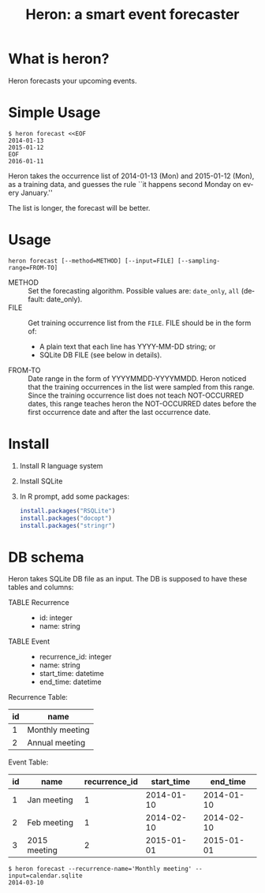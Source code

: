 #+TITLE: Heron: a smart event forecaster
#+AUTHOR:
#+EMAIL:
#+DATE:
#+OPTIONS: H:3 num:2 toc:nil
#+OPTIONS: ^:nil @:t \n:nil ::t |:t f:t TeX:t
#+OPTIONS: skip:nil
#+OPTIONS: author:t
#+OPTIONS: email:nil
#+OPTIONS: creator:nil
#+OPTIONS: timestamp:nil
#+OPTIONS: timestamps:nil
#+OPTIONS: d:nil
#+OPTIONS: tags:t
#+LANGUAGE: en
#+LATEX_CLASS: article
#+LATEX_CLASS_OPTIONS: [a4,dvipdfmx]
# #+LATEX_HEADER: \usepackage{plain-article}
# #+LATEX_HEADER: \renewcommand\maketitle{}
# #+LATEX_HEADER: \pagestyle{empty}
# #+LaTeX: \thispagestyle{empty}

* What is heron?
  Heron forecasts your upcoming events.

* Simple Usage

  #+BEGIN_SRC shell-script
  $ heron forecast <<EOF
  2014-01-13
  2015-01-12
  EOF
  2016-01-11
  #+END_SRC

  Heron takes the occurrence list of 2014-01-13 (Mon) and 2015-01-12 (Mon),
  as a training data, and guesses the rule ``it happens second Monday on every January.''

  The list is longer, the forecast will be better.

* Usage
  #+BEGIN_SRC shell-script
  heron forecast [--method=METHOD] [--input=FILE] [--sampling-range=FROM-TO]
  #+END_SRC

  + METHOD :: Set the forecasting algorithm. Possible values are: =date_only=, =all= (default: date_only).
  + FILE   :: Get training occurrence list from the =FILE=.
              FILE should be in the form of:
              + A plain text that each line has YYYY-MM-DD string; or
              + SQLite DB FILE (see below in details).
  + FROM-TO :: Date range in the form of YYYYMMDD-YYYYMMDD.
               Heron noticed that the training occurrences in the list were sampled from this range.
               Since the training occurrence list does not teach NOT-OCCURRED dates, this range teaches
               heron the NOT-OCCURRED dates before the first occurrence date and after the last occurrence date.

* Install

  1) Install R language system
  2) Install SQLite
  3) In R prompt, add some packages:
     #+BEGIN_SRC R
       install.packages("RSQLite")
       install.packages("docopt")
       install.packages("stringr")
     #+END_SRC

* DB schema

  Heron takes SQLite DB file as an input.
  The DB is supposed to have these tables and columns:

  + TABLE Recurrence ::
    + id: integer
    + name: string
  + TABLE Event ::
    + recurrence_id: integer
    + name: string
    + start_time: datetime
    + end_time: datetime

  Recurrence Table:
  | id | name            |
  |----+-----------------|
  |  1 | Monthly meeting |
  |  2 | Annual meeting  |

  Event Table:
  | id | name         | recurrence_id | start_time |   end_time |
  |----+--------------+---------------+------------+------------|
  |  1 | Jan meeting  |             1 | 2014-01-10 | 2014-01-10 |
  |  2 | Feb meeting  |             1 | 2014-02-10 | 2014-02-10 |
  |  3 | 2015 meeting |             2 | 2015-01-01 | 2015-01-01 |

  #+BEGIN_SRC shell-script
  $ heron forecast --recurrence-name='Monthly meeting' --input=calendar.sqlite
  2014-03-10
  #+END_SRC
